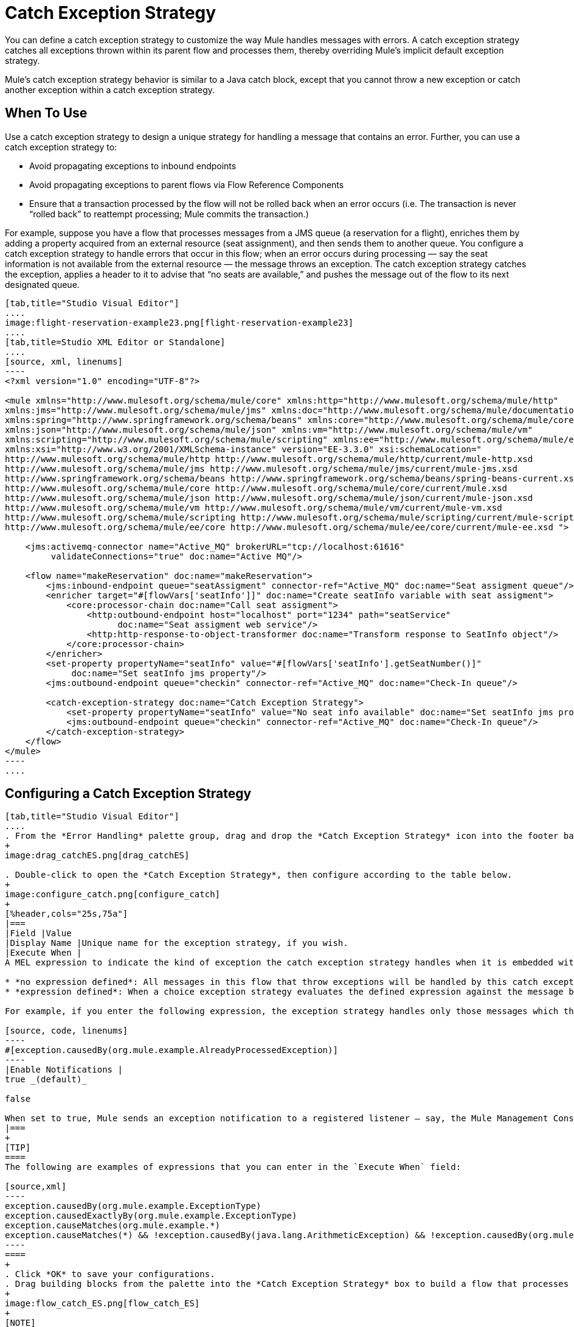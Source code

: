 = Catch Exception Strategy

You can define a catch exception strategy to customize the way Mule handles messages with errors. A catch exception strategy catches all exceptions thrown within its parent flow and processes them, thereby overriding Mule’s implicit default exception strategy.

Mule’s catch exception strategy behavior is similar to a Java catch block, except that you cannot throw a new exception or catch another exception within a catch exception strategy.

== When To Use

Use a catch exception strategy to design a unique strategy for handling a message that contains an error. Further, you can use a catch exception strategy to:

* Avoid propagating exceptions to inbound endpoints
* Avoid propagating exceptions to parent flows via Flow Reference Components
* Ensure that a transaction processed by the flow will not be rolled back when an error occurs (i.e. The transaction is never “rolled back” to reattempt processing; Mule commits the transaction.)

For example, suppose you have a flow that processes messages from a JMS queue (a reservation for a flight), enriches them by adding a property acquired from an external resource (seat assignment), and then sends them to another queue. You configure a catch exception strategy to handle errors that occur in this flow; when an error occurs during processing — say the seat information is not available from the external resource — the message throws an exception. The catch exception strategy catches the exception, applies a header to it to advise that “no seats are available,” and pushes the message out of the flow to its next designated queue.

[tabs]
------
[tab,title="Studio Visual Editor"]
....
image:flight-reservation-example23.png[flight-reservation-example23]
....
[tab,title=Studio XML Editor or Standalone]
....
[source, xml, linenums]
----
<?xml version="1.0" encoding="UTF-8"?>
 
<mule xmlns="http://www.mulesoft.org/schema/mule/core" xmlns:http="http://www.mulesoft.org/schema/mule/http"
xmlns:jms="http://www.mulesoft.org/schema/mule/jms" xmlns:doc="http://www.mulesoft.org/schema/mule/documentation"
xmlns:spring="http://www.springframework.org/schema/beans" xmlns:core="http://www.mulesoft.org/schema/mule/core"
xmlns:json="http://www.mulesoft.org/schema/mule/json" xmlns:vm="http://www.mulesoft.org/schema/mule/vm"
xmlns:scripting="http://www.mulesoft.org/schema/mule/scripting" xmlns:ee="http://www.mulesoft.org/schema/mule/ee/core"
xmlns:xsi="http://www.w3.org/2001/XMLSchema-instance" version="EE-3.3.0" xsi:schemaLocation=" 
http://www.mulesoft.org/schema/mule/http http://www.mulesoft.org/schema/mule/http/current/mule-http.xsd 
http://www.mulesoft.org/schema/mule/jms http://www.mulesoft.org/schema/mule/jms/current/mule-jms.xsd 
http://www.springframework.org/schema/beans http://www.springframework.org/schema/beans/spring-beans-current.xsd 
http://www.mulesoft.org/schema/mule/core http://www.mulesoft.org/schema/mule/core/current/mule.xsd 
http://www.mulesoft.org/schema/mule/json http://www.mulesoft.org/schema/mule/json/current/mule-json.xsd 
http://www.mulesoft.org/schema/mule/vm http://www.mulesoft.org/schema/mule/vm/current/mule-vm.xsd 
http://www.mulesoft.org/schema/mule/scripting http://www.mulesoft.org/schema/mule/scripting/current/mule-scripting.xsd 
http://www.mulesoft.org/schema/mule/ee/core http://www.mulesoft.org/schema/mule/ee/core/current/mule-ee.xsd ">
 
    <jms:activemq-connector name="Active_MQ" brokerURL="tcp://localhost:61616" 
         validateConnections="true" doc:name="Active MQ"/>
 
    <flow name="makeReservation" doc:name="makeReservation">
        <jms:inbound-endpoint queue="seatAssigment" connector-ref="Active_MQ" doc:name="Seat assigment queue"/>
        <enricher target="#[flowVars['seatInfo']]" doc:name="Create seatInfo variable with seat assigment">
            <core:processor-chain doc:name="Call seat assigment">
                <http:outbound-endpoint host="localhost" port="1234" path="seatService" 
                      doc:name="Seat assigment web service"/>
                <http:http-response-to-object-transformer doc:name="Transform response to SeatInfo object"/>
            </core:processor-chain>
        </enricher>
        <set-property propertyName="seatInfo" value="#[flowVars['seatInfo'].getSeatNumber()]" 
             doc:name="Set seatInfo jms property"/>
        <jms:outbound-endpoint queue="checkin" connector-ref="Active_MQ" doc:name="Check-In queue"/>
 
        <catch-exception-strategy doc:name="Catch Exception Strategy">
            <set-property propertyName="seatInfo" value="No seat info available" doc:name="Set seatInfo jms property"/>
            <jms:outbound-endpoint queue="checkin" connector-ref="Active_MQ" doc:name="Check-In queue"/>
        </catch-exception-strategy>
    </flow>
</mule> 
----
....
------

== Configuring a Catch Exception Strategy

[tabs]
------
[tab,title="Studio Visual Editor"]
....
. From the *Error Handling* palette group, drag and drop the *Catch Exception Strategy* icon into the footer bar of a flow.
+
image:drag_catchES.png[drag_catchES]

. Double-click to open the *Catch Exception Strategy*, then configure according to the table below.
+
image:configure_catch.png[configure_catch]
+
[%header,cols="25s,75a"]
|===
|Field |Value
|Display Name |Unique name for the exception strategy, if you wish.
|Execute When |
A MEL expression to indicate the kind of exception the catch exception strategy handles when it is embedded within a link:/mule\-user\-guide/v/3\.3/choice-exception-strategy[*Choice Exception Strategy*].

* *no expression defined*: All messages in this flow that throw exceptions will be handled by this catch exception strategy.
* *expression defined*: When a choice exception strategy evaluates the defined expression against the message being processed and returns true, Mule executes the exception strategy.

For example, if you enter the following expression, the exception strategy handles only those messages which throw an org.mule.example.AlreadyProcessedException.

[source, code, linenums]
----
#[exception.causedBy(org.mule.example.AlreadyProcessedException)]
----
|Enable Notifications |
true _(default)_

false

When set to true, Mule sends an exception notification to a registered listener — say, the Mule Management Console — whenever the catch exception strategy accepts handles an exception.
|===
+
[TIP]
====
The following are examples of expressions that you can enter in the `Execute When` field:

[source,xml]
----
exception.causedBy(org.mule.example.ExceptionType)
exception.causedExactlyBy(org.mule.example.ExceptionType)
exception.causeMatches(org.mule.example.*)
exception.causeMatches(*) && !exception.causedBy(java.lang.ArithmeticException) && !exception.causedBy(org.mule.api.registry.ResolverException)
----
====
+
. Click *OK* to save your configurations.
. Drag building blocks from the palette into the *Catch Exception Strategy* box to build a flow that processes messages that throw exceptions in the parent flow. A catch exception strategy can contain any number of message processors.
+
image:flow_catch_ES.png[flow_catch_ES]
+
[NOTE]
You can define _only one_ exception strategy for each flow. If you need to design a more complex error handling strategy that involves more than one way of handling exceptions, consider using a link:/mule\-user\-guide/v/3\.3/choice-exception-strategy[Choice Exception Strategy].
....
[tab,title="Studio XML Editor or Standalone"]
....
. To your flow, below all the message processors, add a *catch-exception-strategy* element. Refer to the code below.
. Configure attributes of the exception strategy according to the table below.

[%header,cols="25s,75a"]
|===
|Field |Value
|doc:name |Unique name for the exception strategy, if you wish.
|when |
A MEL expression to indicate the kind of exception the catch exception strategy handles when it is embedded within a link:/mule\-user\-guide/v/3\.3/choice-exception-strategy[*Choice Exception Strategy*].

* *No expression defined*: All messages in this flow that throw exceptions will be handled by this catch exception strategy.
* *Expression defined*: When a choice exception strategy evaluates the defined expression against the message being processed and returns true, Mule executes the exception strategy.

For example, if you enter the following expression, the exception strategy handles only those messages which throw an `org.mule.example.AlreadyProcessedException`.

|enableNotifications |
true or false

When set to true, Mule sends an exception notification to a registered listener — say, the Mule Management Console — whenever the catch exception strategy accepts handles an exception.
|===

[TIP]
====
What follows are some examples of expressions that you can enter in the `Execute When` field:

* exception.causedBy(org.mule.example.ExceptionType)
* exception.causedExactlyBy(org.mule.example.ExceptionType)
* exception.causeMatches(org.mule.example.*)
* exception.causeMatches(*) && !exception.causedBy(java.lang.ArithmeticException) && !exception.causedBy(org.mule.api.registry.ResolverException)
====

[source, xml, linenums]
----
<flow name="makeReservation" doc:name="makeReservation">
    <jms:inbound-endpoint queue="seatAssigment" connector-ref="Active_MQ" doc:name="Seat assigment queue"/>
    <enricher target="#[flowVars['seatInfo']]" doc:name="Create seatInfo variable with seat assigment">
        <core:processor-chain doc:name="Call seat assigment">
            <http:outbound-endpoint host="localhost" port="1234" path="seatService" doc:name="Seat assigment web service"/>
            <http:http-response-to-object-transformer doc:name="Transform response to SeatInfo object"/>
        </core:processor-chain>
    </enricher>
    <set-property propertyName="seatInfo" value="#[flowVars['seatInfo'].getSeatNumber()]" doc:name="Set seatInfo jms property"/>
    <jms:outbound-endpoint queue="checkin" connector-ref="Active_MQ" doc:name="Check-In queue"/>
    <catch-exception-strategy doc:name="Catch Exception Strategy" enableNotifications="true" />
</flow> 
----

*Namespace*:

[source, xml, linenums]
----
<mule xmlns="http://www.mulesoft.org/schema/mule/core" xmlns:http="http://www.mulesoft.org/schema/mule/http"
xmlns:jms="http://www.mulesoft.org/schema/mule/jms" xmlns:doc="http://www.mulesoft.org/schema/mule/documentation"
xmlns:spring="http://www.springframework.org/schema/beans" xmlns:core="http://www.mulesoft.org/schema/mule/core"
xmlns:json="http://www.mulesoft.org/schema/mule/json" xmlns:vm="http://www.mulesoft.org/schema/mule/vm"
xmlns:scripting="http://www.mulesoft.org/schema/mule/scripting" xmlns:ee="http://www.mulesoft.org/schema/mule/ee/core"
xmlns:xsi="http://www.w3.org/2001/XMLSchema-instance" xsi:schemaLocation="http://www.mulesoft.org/schema/mule/http
http://www.mulesoft.org/schema/mule/http/current/mule-http.xsd 
http://www.mulesoft.org/schema/mule/jms http://www.mulesoft.org/schema/mule/jms/current/mule-jms.xsd 
http://www.springframework.org/schema/beans http://www.springframework.org/schema/beans/spring-beans-current.xsd 
http://www.mulesoft.org/schema/mule/core http://www.mulesoft.org/schema/mule/core/current/mule.xsd 
http://www.mulesoft.org/schema/mule/json http://www.mulesoft.org/schema/mule/json/current/mule-json.xsd 
http://www.mulesoft.org/schema/mule/vm http://www.mulesoft.org/schema/mule/vm/current/mule-vm.xsd 
http://www.mulesoft.org/schema/mule/scripting http://www.mulesoft.org/schema/mule/scripting/current/mule-scripting.xsd 
http://www.mulesoft.org/schema/mule/ee/core http://www.mulesoft.org/schema/mule/ee/core/current/mule-ee.xsd">
----

. Add message processors as child elements of the `catch-exception-strategy` to build a flow that processes messages that throw exceptions in the parent flow. A catch exception strategy can contain any number of message processors. Refer to sample code below in which a set-property and `jms:outbound-endbpoint` process exceptions.
+
[source, xml, linenums]
----
<flow name="makeReservation" doc:name="makeReservation">
...
    <catch-exception-strategy doc:name="Catch Exception Strategy">
        <set-property propertyName="seatInfo" value="No seat info available" doc:name="Set seatInfo jms property"/>
        <jms:outbound-endpoint queue="checkin" connector-ref="Active_MQ" doc:name="Check-In queue"/>
    </catch-exception-strategy>
</flow> 
----
+
[NOTE]
You can define _only one_ exception strategy for each flow. If you need to design a more complex error handling strategy that involves more than one way of handling exceptions, consider using a link:/mule\-user\-guide/v/3\.3/choice-exception-strategy[Choice Exception Strategy].
....
------

== Creating a Global Catch Exception Strategy

You can create one or more link:/mule\-user\-guide/v/3\.3/error-handling[global exception strategies] to reuse in flows throughout your entire Mule application. First, create a global catch exception strategy, then add a link:/mule\-user\-guide/v/3\.3/reference-exception-strategy[*Reference Exception Strategy*] to a flow to apply the error handling behavior of your new global catch exception strategy.

[tabs]
------
[tab,title="Studio Visual Editor"]
....
. In the Global Elements tab in Studio, create a *Global Catch Exception Strategy* (below, left), configure it according to the table below (refer to image below, right) then click *OK* to save.
+
image:catch_global_both.png[catch_global_both]
+
[%header,cols="10s,85a"]
|===
|Field |Value
|Display Name |Unique name for the exception strategy, if you wish.
|Execute When |
A MEL expression to indicate the kind of exception the catch exception strategy handles when it is embedded within a link:/mule\-user\-guide/v/3\.3/choice-exception-strategy[*Choice Exception Strategy*].

* *no expression defined*: All messages in this flow that throw exceptions will be handled by this catch exception strategy.
* *expression defined*: When a choice exception strategy evaluates the defined expression against the message being processed and returns true, Mule executes the exception strategy.

For example, if you enter the following expression, the exception strategy handles only those messages which throw and `org.mule.example.AlreadyProcessedException`.

[source, xml]
----
#[exception.causedBy(org.mule.example.AlreadyProcessedException)]
----
|Enable Notifications |
true _(default)_

false

When set to true, Mule sends an exception notification to a registered listener - say, the Mule Management Console - whenever the catch exception strategy accepts handles an exception.
|===

. Click on the *Message Flow* tab below the canvas. On the Message Flow canvas, note that your newly created global catch exception strategy box appears _outside_ all other flows in the application. Because it is global, your new catch exception strategy exists independently of any Mule flow.
+
image:global_ES_flow.png[global_ES_flow]

. Drag building blocks from the palette into the global catch exception strategy box to build a flow that processes messages that throw exceptions. A global catch exception strategy can contain any number of message processors.
+
image:global_catch_ES.png[global_catch_ES]
....
[tab,title="Studio XML Editor or Standalone"]
....
. Above all the flows in your application, create a `*catch-exception-strategy*` element.
. To this global `catch-exception-strategy` element, add the attributes according to the table below. Return to code sample below.
+
[%header,cols="25s,75a"]
|===
|Field |Value
|name |Unique name for the exception strategy, if you wish.
|when |
A MEL expression to indicate the kind of exception the catch exception strategy handles when it is embedded within a link:/mule\-user\-guide/v/3\.3/choice-exception-strategy[*Choice Exception Strategy*].

* *No expression defined*: All messages in this flow that throw exceptions will be handled by this catch exception strategy.
* *Expression defined*: When a choice exception strategy evaluates the defined expression against the message being processed and returns true, Mule executes the exception strategy.

For example, if you enter the following expression, the exception strategy handles only those messages which throw and `org.mule.example.AlreadyProcessedException`.

[source, code, linenums]
----
#[exception.causedBy(org.mule.example.AlreadyProcessedException)]
----
|enableNotifications |
true or false

When set to true, Mule sends an exception notification to a registered listener - say, the Mule Management Console - whenever the catch exception strategy accepts handles an exception.
|===
+
[source, xml, linenums]
----
<catch-exception-strategy name="Catch_Exception_Strategy"/>
 
<flow name="Creation1Flow1" doc:name="Creation1Flow1">
    <http:inbound-endpoint exchange-pattern="request-response" host="localhost" port="8081" doc:name="HTTP"/>
    <cxf:jaxws-service doc:name="SOAP"/>
...
</flow>
----
+
*Namespace*:
+
[source, xml, linenums]
----
<mule xmlns:http="http://www.mulesoft.org/schema/mule/http" xmlns:cxf="http://www.mulesoft.org/schema/mule/cxf" xmlns="http://www.mulesoft.org/schema/mule/core" xmlns:doc="http://www.mulesoft.org/schema/mule/documentation" xmlns:spring="http://www.springframework.org/schema/beans" xmlns:xsi="http://www.w3.org/2001/XMLSchema-instance" xsi:schemaLocation="http://www.springframework.org/schema/beans http://www.springframework.org/schema/beans/spring-beans-current.xsd
----
+
. Add message processors as child elements of the `catch-exception-strategy` to build a flow that processes messages that throw exceptions in the parent flow. A catch exception strategy can contain any number of message processors. Refer to sample code below in which a simple `logger` processes exceptions.
+
[source, xml, linenums]
----
<catch-exception-strategy name="Catch_Exception_Strategy">
   <logger message="#[payload]" level="INFO" doc:name="Logger"/>
</catch-exception-strategy>
 
<flow name="Creation1Flow1" doc:name="Creation1Flow1">
    <http:inbound-endpoint exchange-pattern="request-response" host="localhost" port="8081" doc:name="HTTP"/>
    <cxf:jaxws-service doc:name="SOAP"/>
...
</flow>
----
....
------

== Applying a Global Catch Exception Strategy to a Flow

Use a [reference exception strategy] to instruct a flow to employ the error handling behavior defined by your global catch exception strategy. In other words, you must ask your flow to refer to the global catch exception strategy for instructions on how to handle errors.

[tabs]
------
[tab,title="Studio Visual Editor"]
....
. From the *Error Handling* palette group, drag and drop the *Reference Exception Strategy* icon into the footer bar of a flow.
+
image:ref_ES.png[ref_ES]
+
. Double-click to open the *Reference Exception Strategy*, use the drop-down to reference the global catch exception strategy (below), then click *OK* to save.
+
image:ref_global.png[ref_global]
+
[TIP]
You can append a Reference Exception Strategy to any number of flows in your Mule application and instruct them to refer to any of the global catch, rollback or choice exception strategies you have created. You can direct any number of reference exception strategies to refer to the same global exception strategy.
+
[NOTE]
====
You can create a global catch exception strategy (i.e. access the Choose Global Type panel) from the reference exception strategy's pattern properties panel. Click on the image:add.png[add] button next to the *Global Exception Strategy* drop-down combo box and follow the steps link:/mule\-user\-guide/v/3\.3/catch-exception-strategy[above] to create a global catch exception strategy.

image:create_global.png[create_global]
====
....
[tab,title="Studio XML Editor or Standalone"]
....
. To your flow, below all the message processors, and an `*exception-strategy*` element.
. To the `exception-strategy` element, add attributes according to the table below. Refer to code below.
+
[%header,cols="25s,75"]
|===
|Attribute |Value
|ref |Name of the global `catch-exception-strategy` in your project.
|doc:name |Unique name for the exception strategy, if you wish. (Not required in Standalone.)
|===
+
[source, xml, linenums]
----
<catch-exception-strategy name="Catch_Exception_Strategy">
    <logger message="#[payload]" level="INFO" doc:name="Logger"/>
</catch-exception-strategy>
 
<flow name="Creation1Flow1" doc:name="Creation1Flow1">
    <http:inbound-endpoint exchange-pattern="request-response" host="localhost" port="8081" doc:name="HTTP"/>
    <cxf:jaxws-service doc:name="SOAP"/>
...
    <exception-strategy ref="Catch_Exception_Strategy" doc:name="Reference Exception Strategy"/>
    </flow> 
----
+
[TIP]
You can append a Reference Exception Strategy to any number of flows in your Mule application and instruct them to refer to any of the global catch, rollback or choice exception strategies you have created. You can direct any number of reference exception strategies to refer to the same global exception strategy.
....
------

== See Also

* Learn how to configure link:/mule\-user\-guide/v/3\.3/rollback-exception-strategy[rollback exception strategies].
* Learn how to configure link:/mule\-user\-guide/v/3\.3/choice-exception-strategy[choice exception strategies].
